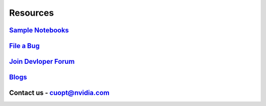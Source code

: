 =====================
Resources
=====================


`Sample Notebooks <https://github.com/NVIDIA/cuopt-examples/>`_
----------------------------------------------------------------------------------

`File a Bug <https://github.com/NVIDIA/cuopt/issues>`_
-----------------------------------------------------------------

`Join Devloper Forum <https://forums.developer.nvidia.com/c/ai-data-science/nvidia-cuopt/514>`_
-------------------------------------------------------------------------------------------------

`Blogs <https://developer.nvidia.com/blog/recent-posts/?products=cuOpt>`_
----------------------------------------------------------------------------

Contact us - cuopt@nvidia.com
-----------------------------

